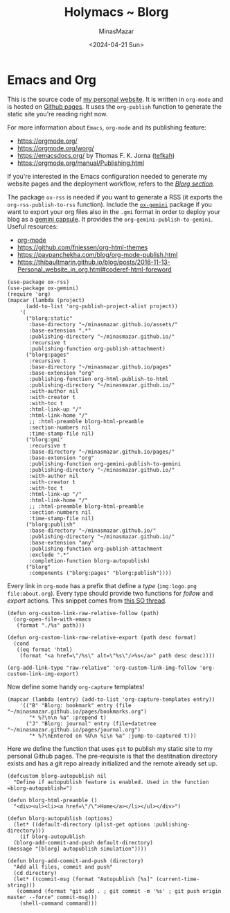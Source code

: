 #+TITLE: Holymacs ~ Blorg
#+AUTHOR: MinasMazar
#+EMAIL: minasmazar@gmail.com
#+DATE: <2024-04-21 Sun>
#+PROPERTY: header-args :tangle ~/.emacs.d/modules/blorg.el :mkdirp yes

* Emacs and Org

This is the source code of [[https://minasmazar.github.io][my personal website]]. It is written in =org-mode= and is hosted on [[https://pages.github.com/][Github pages]]. It uses the =org-publish= function to generate the static site you're reading right now.

For more information about =Emacs=, =org-mode= and its publishing feature:

- https://orgmode.org/
- https://orgmode.org/worg/
- https://emacsdocs.org/ by Thomas F. K. Jorna ([[https://github.com/tefkah][tefkah]])
- https://orgmode.org/manual/Publishing.html

If you're interested in the Emacs configuration needed to generate my website pages and the deployment workflow, refers to the [[file:minemacs.org::#blorg-section][/Blorg section/]].

The package =ox-rss= is needed if you want to generate a RSS (it exports the ~org-rss-publish-to-rss~ function). Include the [[https://git.sr.ht/~abrahms/ox-gemini][=ox-gemini=]] package if you want to export your org files also in the =.gmi= format in order to deploy your blog as a [[https://gemini.circumlunar.space/][gemini capsule]]. It provides the =org-gemini-publish-to-gemini=. Useful resources:

- [[https://orgmode.org/][org-mode]]
- [[https://github.com/fniessen/org-html-themes]]
- https://pavpanchekha.com/blog/org-mode-publish.html
- https://thibaultmarin.github.io/blog/posts/2016-11-13-Personal_website_in_org.html#coderef-html-foreword

#+begin_src elisp
  (use-package ox-rss)
  (use-package ox-gemini)
  (require 'org)
  (mapcar (lambda (project)
	    (add-to-list 'org-publish-project-alist project))
	  '(
	    ("blorg:static"
	     :base-directory "~/minasmazar.github.io/assets/"
	     :base-extension ".*"
	     :publishing-directory "~/minasmazar.github.io/"
	     :recursive t
	     :publishing-function org-publish-attachment)
	    ("blorg:pages"
	     :recursive t
	     :base-directory "~/minasmazar.github.io/pages"
	     :base-extension "org"
	     :publishing-function org-html-publish-to-html
	     :publishing-directory "~/minasmazar.github.io/"
	     :with-author nil
	     :with-creator t
	     :with-toc t
	     :html-link-up "/"
	     :html-link-home "/"
	     ;; :html-preamble blorg-html-preamble
	     :section-numbers nil
	     :time-stamp-file nil)
	    ("blorg:gmi"
	     :recursive t
	     :base-directory "~/minasmazar.github.io/pages/"
	     :base-extension "org"
	     :publishing-function org-gemini-publish-to-gemini
	     :publishing-directory "~/minasmazar.github.io/"
	     :with-author nil
	     :with-creator t
	     :with-toc t
	     :html-link-up "/"
	     :html-link-home "/"
	     ;; :html-preamble blorg-html-preamble
	     :section-numbers nil
	     :time-stamp-file nil)
	    ("blorg:publish"
	     :base-directory "~/minasmazar.github.io/"
	     :publishing-directory "~/minasmazar.github.io/"
	     :base-extension "any"
	     :publishing-function org-publish-attachment
	     :exclude ".*"
	     :completion-function blorg-autopublish)
	    ("blorg"
	     :components ("blorg:pages" "blorg:publish"))))
#+end_src

Every link in =org-mode= has a prefix that define a /type/ (=img:logo.png= =file:about.org=). Every type should provide two functions for /follow/ and /export/ actions. This snippet comes from [[https://stackoverflow.com/questions/14684263/how-to-org-mode-image-absolute-path-of-export-html][this SO thread]].

#+begin_src elisp
  (defun org-custom-link-raw-relative-follow (path)
    (org-open-file-with-emacs
     (format "./%s" path)))

  (defun org-custom-link-raw-relative-export (path desc format)
    (cond
     ((eq format 'html)
      (format "<a href=\"/%s\" alt=\"%s\"/>%s</a>" path desc desc))))

  (org-add-link-type "raw-relative" 'org-custom-link-img-follow 'org-custom-link-img-export)
#+end_src

Now define some handy =org-capture= templates!

#+begin_src elisp
  (mapcar (lambda (entry) (add-to-list 'org-capture-templates entry))
	  '(("B" "Blorg: bookmark" entry (file "~/minasmazar.github.io/pages/bookmarks.org")
	     "* %?\n\n %a" :prepend t)
	    ("J" "Blorg: journal" entry (file+datetree "~/minasmazar.github.io/pages/journal.org")
	     "* %?\nEntered on %U\n %i\n %a" :jump-to-captured t)))
#+end_src

Here we define the function that uses ~git~ to publish my static site to my personal Github pages. The pre-requisite is that the destitnation directory exists and has a git repo already initialized and the remote already set up.

#+begin_src elisp
  (defcustom blorg-autopublish nil
    "Define if autopublish feature is enabled. Used in the function =blorg-autopublish=")

  (defun blorg-html-preamble ()
    "<div><ul><li><a href=\"/\">Home</a></li></ul></div>")

  (defun blorg-autopublish (options)
    (let* ((default-directory (plist-get options :publishing-directory)))
      (if blorg-autopublish
    (blorg-add-commit-and-push default-directory)
  (message "[blorg] autopublish simulation"))))

  (defun blorg-add-commit-and-push (directory)
    "Add all files, commit and push"
    (cd directory)
    (let* ((commit-msg (format "Autopublish [%s]" (current-time-string)))
     (command (format "git add . ; git commit -m '%s' ; git push origin master --force" commit-msg)))
      (shell-command command)))
#+end_src


